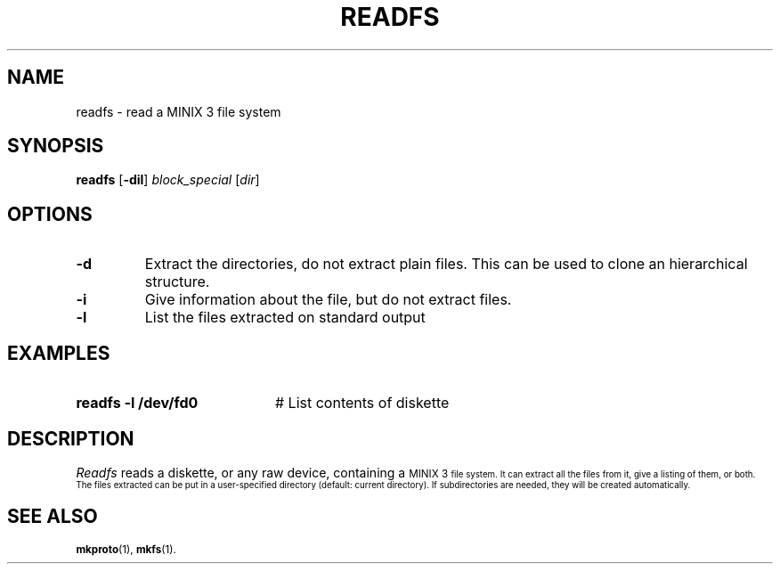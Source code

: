 .TH READFS 1 2011-08-25
.SH NAME
readfs \- read a MINIX 3 file system
.SH SYNOPSIS
\fBreadfs\fR [\fB\-dil\fR] \fIblock_special\fR [\fIdir\fR]\fR
.br
.SH OPTIONS
.TP
.B \-d
Extract the directories, do not extract plain files.
This can be used to clone an hierarchical structure.
.TP
.B \-i
Give information about the file, but do not extract files.
.TP
.B \-l
List the files extracted on standard output
.SH EXAMPLES
.TP 20
.B readfs \-l /dev/fd0
# List contents of diskette
.SH DESCRIPTION
.PP
\fIReadfs\fR reads a diskette, or any raw device, containing a 
\s-1MINIX 3\s-1
file system.  It can
extract all the files from it, give a listing of them, or both.  The files
extracted can be put in a user-specified directory (default: current
directory).  If subdirectories are needed, they will be created automatically.
.SH "SEE ALSO"
.BR mkproto "(1), " mkfs (1).
